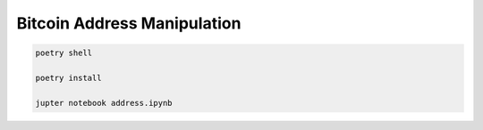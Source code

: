 Bitcoin Address Manipulation
====

.. code-block:: bash

                poetry shell

                poetry install

                jupter notebook address.ipynb



             
